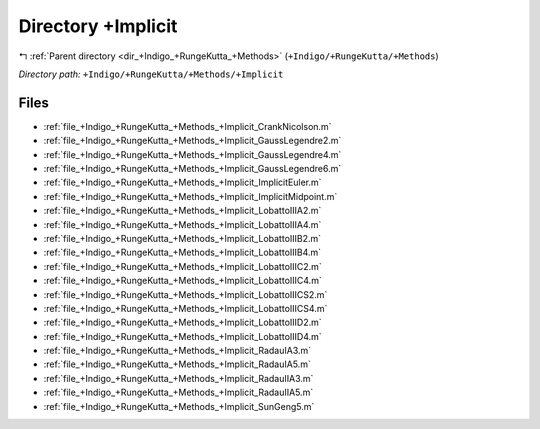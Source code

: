.. _dir_+Indigo_+RungeKutta_+Methods_+Implicit:


Directory +Implicit
===================


|exhale_lsh| :ref:`Parent directory <dir_+Indigo_+RungeKutta_+Methods>` (``+Indigo/+RungeKutta/+Methods``)

.. |exhale_lsh| unicode:: U+021B0 .. UPWARDS ARROW WITH TIP LEFTWARDS

*Directory path:* ``+Indigo/+RungeKutta/+Methods/+Implicit``


Files
-----

- :ref:`file_+Indigo_+RungeKutta_+Methods_+Implicit_CrankNicolson.m`
- :ref:`file_+Indigo_+RungeKutta_+Methods_+Implicit_GaussLegendre2.m`
- :ref:`file_+Indigo_+RungeKutta_+Methods_+Implicit_GaussLegendre4.m`
- :ref:`file_+Indigo_+RungeKutta_+Methods_+Implicit_GaussLegendre6.m`
- :ref:`file_+Indigo_+RungeKutta_+Methods_+Implicit_ImplicitEuler.m`
- :ref:`file_+Indigo_+RungeKutta_+Methods_+Implicit_ImplicitMidpoint.m`
- :ref:`file_+Indigo_+RungeKutta_+Methods_+Implicit_LobattoIIIA2.m`
- :ref:`file_+Indigo_+RungeKutta_+Methods_+Implicit_LobattoIIIA4.m`
- :ref:`file_+Indigo_+RungeKutta_+Methods_+Implicit_LobattoIIIB2.m`
- :ref:`file_+Indigo_+RungeKutta_+Methods_+Implicit_LobattoIIIB4.m`
- :ref:`file_+Indigo_+RungeKutta_+Methods_+Implicit_LobattoIIIC2.m`
- :ref:`file_+Indigo_+RungeKutta_+Methods_+Implicit_LobattoIIIC4.m`
- :ref:`file_+Indigo_+RungeKutta_+Methods_+Implicit_LobattoIIICS2.m`
- :ref:`file_+Indigo_+RungeKutta_+Methods_+Implicit_LobattoIIICS4.m`
- :ref:`file_+Indigo_+RungeKutta_+Methods_+Implicit_LobattoIIID2.m`
- :ref:`file_+Indigo_+RungeKutta_+Methods_+Implicit_LobattoIIID4.m`
- :ref:`file_+Indigo_+RungeKutta_+Methods_+Implicit_RadauIA3.m`
- :ref:`file_+Indigo_+RungeKutta_+Methods_+Implicit_RadauIA5.m`
- :ref:`file_+Indigo_+RungeKutta_+Methods_+Implicit_RadauIIA3.m`
- :ref:`file_+Indigo_+RungeKutta_+Methods_+Implicit_RadauIIA5.m`
- :ref:`file_+Indigo_+RungeKutta_+Methods_+Implicit_SunGeng5.m`


